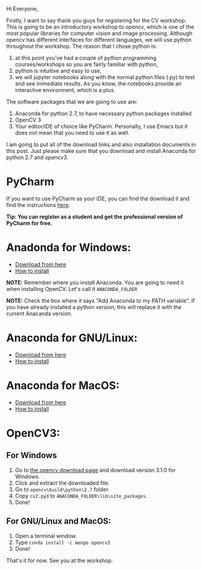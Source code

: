 #+BEGIN_COMMENT
.. title: Links to download and install Anaconda and OpenCV
.. slug: computer-vision-workshop-at-ubc
.. date: 2017-09-06 21:50:53 UTC-07:00
.. tags: opencv, computer vision, python
.. category: cv
.. link: 
.. description: 
.. type: text
#+END_COMMENT
Hi Everyone,

Firstly, I want to say thank you guys for registering for the CV workshop. This is going to be an introductory workshop to opencv, which is one of the most popular libraries for computer vision and image processing. Although opencv has different interfaces for different languages, we will use python throughout the workshop. The reason that I chose python is: 
1. at this point you've had a couple of python programming courses/workshops so you are fairly familiar with python, 
2. python is intuitive and easy to use, 
3. we will jupyter notebooks along with the normal python files (.py) to test and see immediate results. As you know, the notebooks provide an interactive environment, which is a plus.

The software packages that we are going to use are:
1. Anaconda for python 2.7, to have necessary python packages installed
2. OpenCV 3
3. Your editor/IDE of choice like PyCharm. Personally, I use Emacs but it does not mean that you need to use it as well.

I am going to put all of the download links and also installation documents in this post. Just please make sure that you download and install Anaconda for python 2.7 and opencv3.

* PyCharm
If you want to use PyCharm as your IDE, you can find the download it and find the instructions [[https://www.jetbrains.com/pycharm/download/][here]]. 

@@html:<b>@@Tip: You can register as a student and get the professional version of PyCharm for free.@@html:</b>@@

* Anadonda for Windows:
- [[https://repo.continuum.io/archive/Anaconda2-5.0.1-Windows-x86_64.exe][Download from here]]
- [[https://docs.anaconda.com/anaconda/install/windows][How to install]] 

@@html:<b>@@NOTE:@@html:</b>@@ Remember where you install Anaconda. You are going to need it when installing OpenCV. Let's call it ~ANACONDA_FOLDER~

@@html:<b>@@NOTE:@@html:</b>@@ Check the box where it says "Add Anaconda to my PATH variable". If you have already installed a python version, this will replace it with the current Anacanda version.

  
* Anaconda for GNU/Linux:
- [[https://repo.continuum.io/archive/Anaconda2-5.0.1-Linux-x86_64.sh][Download from here]]
- [[https://docs.anaconda.com/anaconda/install/linux][How to install]]
  
* Anaconda for MacOS:
- [[https://repo.continuum.io/archive/Anaconda2-5.0.1-MacOSX-x86_64.sh][Download from here]]
- [[https://docs.anaconda.com/anaconda/install/mac-os][How to install]]
  
* OpenCV3:
** For Windows
1. Go to [[https://opencv.org/releases.html][the opencv download page]] and download version 3.1.0 for Windows. 
2. Click and extract the downloaded file.
3. Go to ~opencv\build\python\2.7~ folder.
4. Copy ~cv2.pyd~ to ~ANACONDA_FOLDER\lib\site_packages~.
5. Done!
** For GNU/Linux and MacOS:
1. Open a terminal window.
2. Type ~conda install -c menpo opencv3~
3. Done!

That's it for now. See you at the workshop. 
